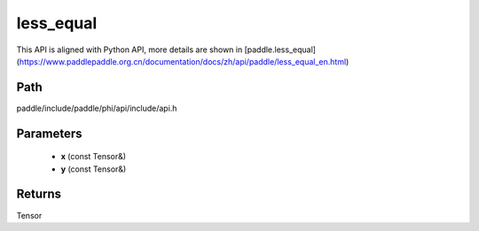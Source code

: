 .. _en_api_paddle_experimental_less_equal:

less_equal
-------------------------------

.. cpp:function:: Tensor less_equal ( const Tensor & x , const Tensor & y ) ;


This API is aligned with Python API, more details are shown in [paddle.less_equal](https://www.paddlepaddle.org.cn/documentation/docs/zh/api/paddle/less_equal_en.html)

Path
:::::::::::::::::::::
paddle/include/paddle/phi/api/include/api.h

Parameters
:::::::::::::::::::::
	- **x** (const Tensor&)
	- **y** (const Tensor&)

Returns
:::::::::::::::::::::
Tensor
